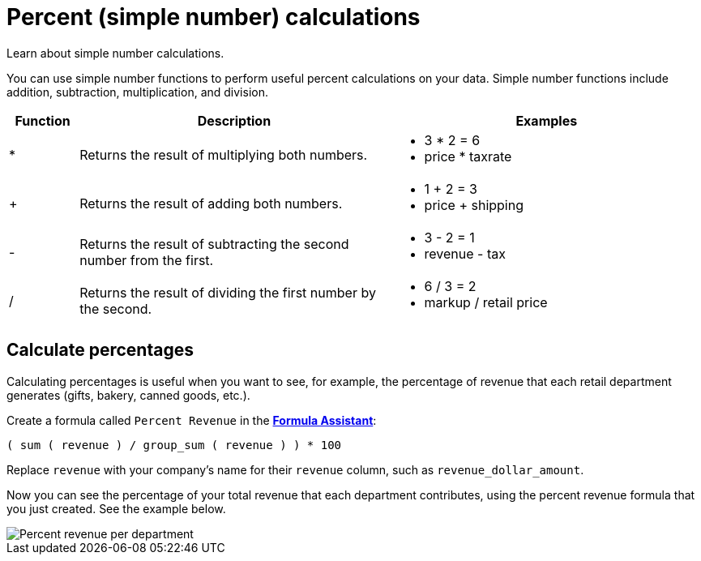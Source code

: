 = Percent (simple number) calculations
:last_updated: 3/26/2020

Learn about simple number calculations.

You can use simple number functions to perform useful percent calculations on your data.
Simple number functions include addition, subtraction, multiplication, and division.

[width="100%",options="header",cols="10%,45%,45%"]
|====================
|Function|Description|Examples
|*|Returns the result of multiplying both numbers.| +++<ul>++++++<li>+++3 * 2 = 6+++</li>+++ +++<li>+++price * taxrate+++</li>++++++</ul>+++
|+|Returns the result of adding both numbers.|+++<ul>++++++<li>+++1 + 2 = 3+++</li>++++++<li>+++price + shipping+++</li>++++++</ul>+++
|-|Returns the result of subtracting the second number from the first.|+++<ul>++++++<li>+++3 - 2 = 1+++</li>++++++<li>+++revenue - tax+++</li>++++++</ul>+++
|/|Returns the result of dividing the first number by the second.|+++<ul>++++++<li>+++6 / 3 = 2+++</li>++++++<li>+++markup / retail price+++</li>++++++</ul>+++
|====================

== Calculate percentages

Calculating percentages is useful when you want to see, for example, the percentage of revenue that each retail department generates (gifts, bakery, canned goods, etc.).

Create a formula called `Percent Revenue` in the xref:how-to-add-formula.adoc[*Formula Assistant*]:

`( sum ( revenue ) / group_sum ( revenue ) ) * 100`

Replace `revenue` with your company's name for their `revenue` column, such as `revenue_dollar_amount`.

Now you can see the percentage of your total revenue that each department contributes, using the percent revenue formula that you just created.
See the example below.

image::formula-percent-revenue.png[Percent revenue per department]
